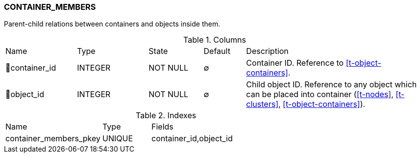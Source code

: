[[t-container-members]]
=== CONTAINER_MEMBERS

Parent-child relations between containers and objects inside them.

.Columns
[cols="17,17,13,10,43a"]
|===
|Name|Type|State|Default|Description
|🔑container_id
|INTEGER
|NOT NULL
|∅
|Container ID. Reference to <<t-object-containers>>.

|🔑object_id
|INTEGER
|NOT NULL
|∅
|Child object ID. Reference to any object which can be placed into container (<<t-nodes>>, <<t-clusters>>, <<t-object-containers>>).
|===

.Indexes
[cols="30,15,55a"]
|===
|Name|Type|Fields
|container_members_pkey
|UNIQUE
|container_id,object_id

|===
